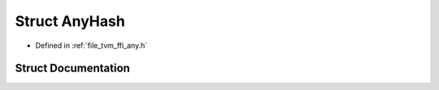 .. _exhale_struct_structtvm_1_1ffi_1_1AnyHash:

Struct AnyHash
==============

- Defined in :ref:`file_tvm_ffi_any.h`


Struct Documentation
--------------------


.. doxygenstruct:: tvm::ffi::AnyHash
   :project: tvm-ffi
   :members:
   :protected-members:
   :undoc-members: